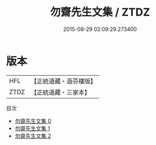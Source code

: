 #+TITLE: 勿齋先生文集 / ZTDZ

#+DATE: 2015-08-29 02:09:29.273400
* 版本
 |       HFL|【正統道藏・涵芬樓版】|
 |      ZTDZ|【正統道藏・三家本】|
目次
 - [[file:KR5e0050_000.txt][勿齋先生文集 0]]
 - [[file:KR5e0050_001.txt][勿齋先生文集 1]]
 - [[file:KR5e0050_002.txt][勿齋先生文集 2]]
